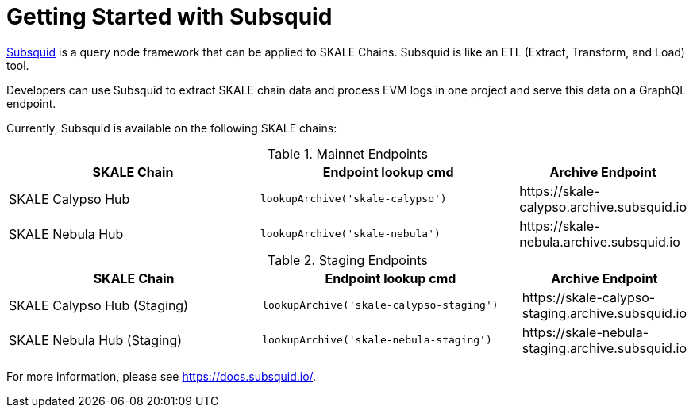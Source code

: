 = Getting Started with Subsquid

https://subsquid.io/[Subsquid] is a query node framework that can be applied to SKALE Chains. Subsquid is like an ETL (Extract, Transform, and Load) tool.

Developers can use Subsquid to extract SKALE chain data and process EVM logs in one project and serve this data on a GraphQL endpoint.

Currently, Subsquid is available on the following SKALE chains:

.Mainnet Endpoints
[%header,cols="2,2,1"]
|===
| SKALE Chain
| Endpoint lookup cmd
| Archive Endpoint

| SKALE Calypso Hub | `lookupArchive('skale-calypso')`
| \https://skale-calypso.archive.subsquid.io

| SKALE Nebula Hub
| `lookupArchive('skale-nebula')`
| \https://skale-nebula.archive.subsquid.io
|===

.Staging Endpoints
[%header,cols="2,2,1"]
|===
| SKALE Chain
| Endpoint lookup cmd
| Archive Endpoint

| SKALE Calypso Hub (Staging) | `lookupArchive('skale-calypso-staging')`
| \https://skale-calypso-staging.archive.subsquid.io

| SKALE Nebula Hub (Staging)
| `lookupArchive('skale-nebula-staging')`
| \https://skale-nebula-staging.archive.subsquid.io
|===

For more information, please see https://docs.subsquid.io/.